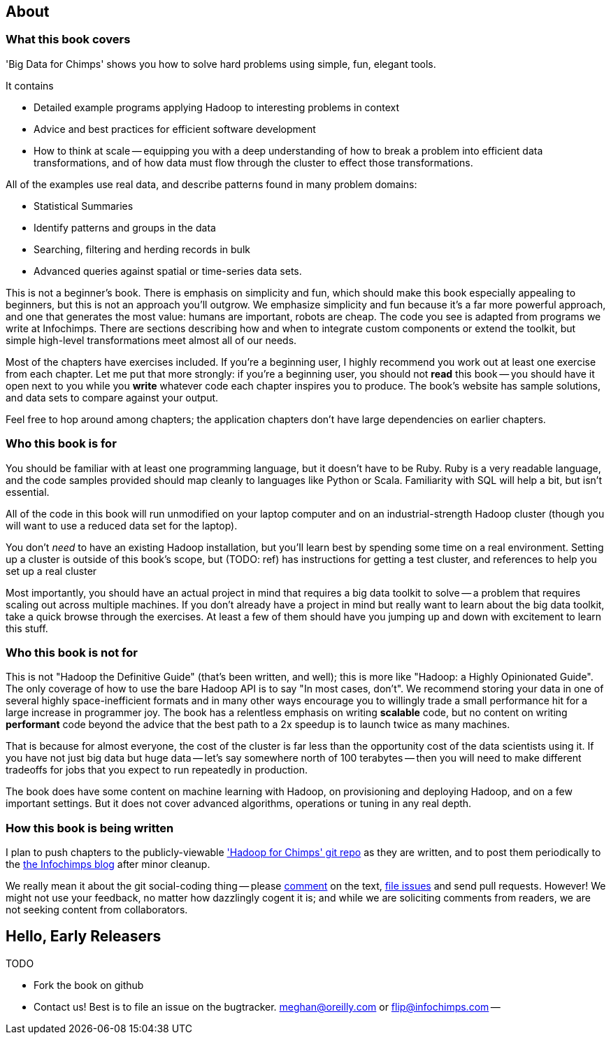 // :author:        Philip (flip) Kromer
// :doctype: 	book
// :toc:
// :icons:
// :lang: 		en
// :encoding: 	utf-8

[[about]]
== About  ==

[[about_coverage]]
=== What this book covers ===

'Big Data for Chimps' shows you how to solve hard problems using simple, fun, elegant tools. 

It contains

* Detailed example programs applying Hadoop to interesting problems in context
* Advice and best practices for efficient software development
* How to think at scale -- equipping you with a deep understanding of how to break a problem into efficient data transformations, and of how data must flow through the cluster to effect those transformations.

All of the examples use real data, and describe patterns found in many problem domains:

* Statistical Summaries
* Identify patterns and groups in the data
* Searching, filtering and herding records in bulk
* Advanced queries against spatial or time-series data sets.

This is not a beginner's book. There is emphasis on simplicity and fun, which should make this book especially appealing to beginners, but this is not an approach you'll outgrow. We emphasize simplicity and fun because it's a far more powerful approach, and one that generates the most value: humans are important, robots are cheap. The code you see is adapted from programs we write at Infochimps. There are sections describing how and when to integrate custom components or extend the toolkit, but simple high-level transformations meet almost all of our needs.

Most of the chapters have exercises included. If you're a beginning user, I highly recommend you work out at least one exercise from each chapter. Let me put that more strongly: if you're a beginning user, you should not *read* this book -- you should have it open next to you while you *write* whatever code each chapter inspires you to produce. The book's website has sample solutions, and data sets to compare against your output.

Feel free to hop around among chapters; the application chapters don't have large dependencies on earlier chapters. 

[[about_is_for]]
=== Who this book is for ===

You should be familiar with at least one programming language, but it doesn't have to be Ruby. Ruby is a very readable language, and the code samples provided should map cleanly to languages like Python or Scala. Familiarity with SQL will help a bit, but isn't essential.

All of the code in this book will run unmodified on your laptop computer and on an industrial-strength Hadoop cluster (though you will want to use a reduced data set for the laptop).

You don't _need_ to have an existing Hadoop installation, but you'll learn best by spending some time on a real environment. Setting up a cluster is outside of this book's scope, but (TODO: ref) has instructions for getting a test cluster, and references to help you set up a real cluster

Most importantly, you should have an actual project in mind that requires a big data toolkit to solve -- a problem that requires scaling out across multiple machines. If you don't already have a project in mind but really want to learn about the big data toolkit, take a quick browse through the exercises. At least a few of them should have you jumping up and down with excitement to learn this stuff.

[[about_is_not_for]]
=== Who this book is not for ===

This is not "Hadoop the Definitive Guide" (that's been written, and well); this is more like "Hadoop: a Highly Opinionated Guide".  The only coverage of how to use the bare Hadoop API is to say "In most cases, don't". We recommend storing your data in one of several highly space-inefficient formats and in many other ways encourage you to willingly trade a small performance hit for a large increase in programmer joy. The book has a relentless emphasis on writing *scalable* code, but no content on writing *performant* code beyond the advice that the best path to a 2x speedup is to launch twice as many machines.

That is because for almost everyone, the cost of the cluster is far less than the opportunity cost of the data scientists using it. If you have not just big data but huge data -- let's say somewhere north of 100 terabytes -- then you will need to make different tradeoffs for jobs that you expect to run repeatedly in production. 

The book does have some content on machine learning with Hadoop, on provisioning and deploying Hadoop, and on a few important settings. But it does not cover advanced algorithms, operations or tuning in any real depth.

[[about_how_written]]
=== How this book is being written ===

I plan to push chapters to the publicly-viewable http://github.com/infochimps-labs/big_data_for_chimps['Hadoop for Chimps' git repo] as they are written, and to post them periodically to the http://blog.infochimps.com[the Infochimps blog] after minor cleanup.

We really mean it about the git social-coding thing -- please https://github.com/blog/622-inline-commit-notes[comment] on the text, http://github.com/infochimps-labs/big_data_for_chimps/issues[file issues] and send pull requests. However! We might not use your feedback, no matter how dazzlingly cogent it is; and while we are soliciting comments from readers, we are not seeking content from collaborators.

== Hello, Early Releasers ==

TODO

* Fork the book on github 
* Contact us! Best is to file an issue on the bugtracker. meghan@oreilly.com or flip@infochimps.com --
